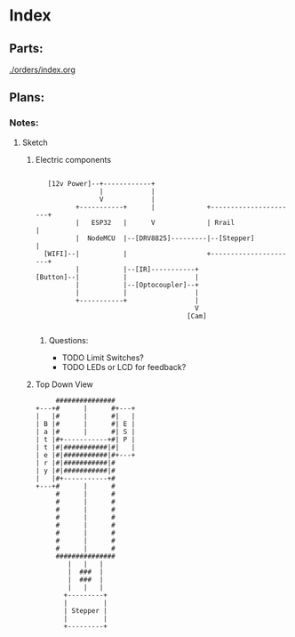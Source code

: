 * Index
** Parts:
[[./orders/index.org]]

** Plans:
*** Notes:
**** Sketch
***** Electric components
#+BEGIN_SRC

     [12v Power]--+------------+
                  |            |
                  V            |
            +-----------+      |             +----------------------+
            |   ESP32   |      V             | Rrail                |
            |  NodeMCU  |--[DRV8825]---------|--[Stepper]           |
    [WIFI]--|           |                    +----------------------+
            |           |--[IR]-----------+
  [Button]--|           |                 |
            |           |--[Optocoupler]--+
            |           |                 |
            +-----------+                 |
                                          V
                                        [Cam]

#+END_SRC
****** Questions:
- TODO Limit Switches?
- TODO LEDs or LCD for feedback? 

***** Top Down View
#+BEGIN_SRC
                   ###############
              +---+#      |      #+---+
              |   |#      |      #|   |
              | B |#      |      #| E |
              | a |#      |      #| S |
              | t |#+-----------+#| P |
              | t |#|###########|#|   |
              | e |#|###########|#+---+
              | r |#|###########|#
              | y |#|###########|#
              |   |#+-----------+#
              +---+#      |      #
                   #      |      #
                   #      |      #
                   #      |      #
                   #      |      #
                   #      |      #
                   #      |      #
                   #      |      #
                   #      |      #
                   ###############
                      |   |   |
                      |  ###  |
                      |  ###  |
                      |   |   |
                     +---------+
                     |         |
                     | Stepper |
                     |         |
                     +---------+
#+END_SRC




